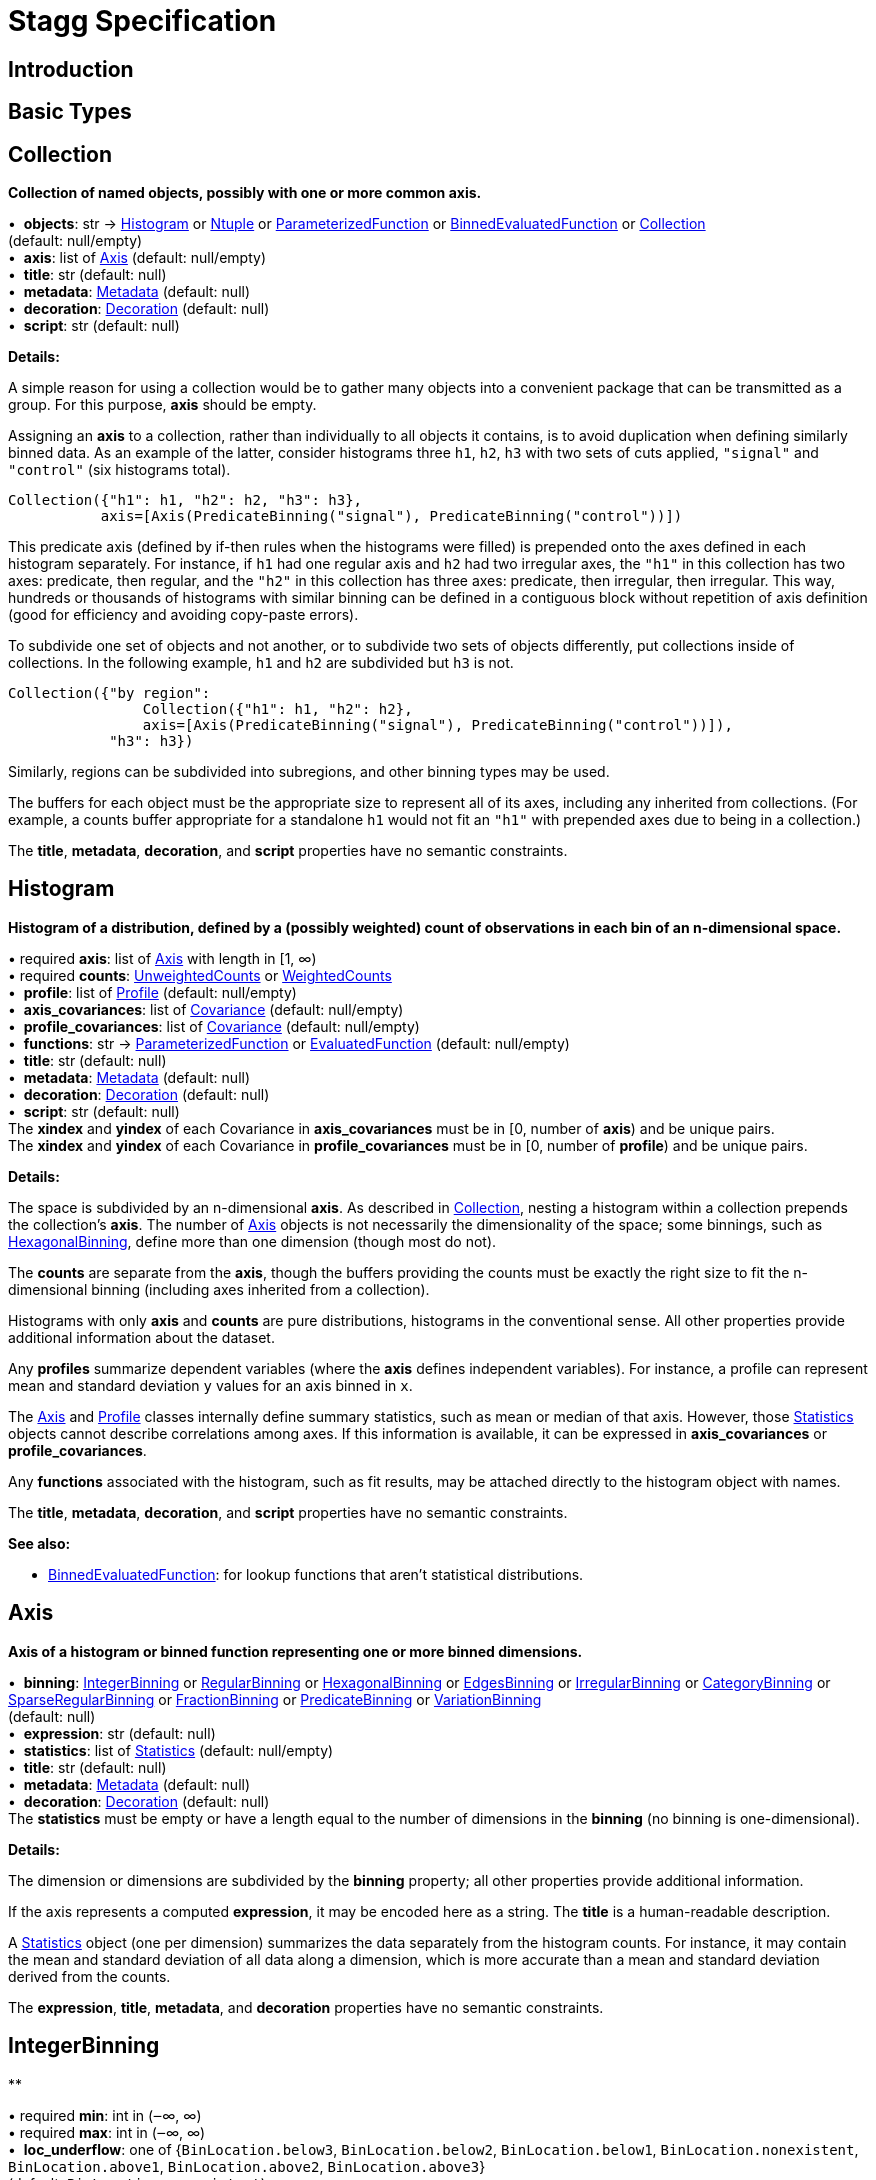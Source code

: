 = Stagg Specification

== Introduction

== Basic Types



== Collection

*Collection of named objects, possibly with one or more common axis.*

[%hardbreaks]
•{nbsp} *objects*: str → <<Histogram>> or <<Ntuple>> or <<ParameterizedFunction>> or <<BinnedEvaluatedFunction>> or <<Collection>> +
(default: null/empty)
•{nbsp} *axis*: list of <<Axis>> (default: null/empty)
•{nbsp} *title*: str (default: null)
•{nbsp} *metadata*: <<Metadata>> (default: null)
•{nbsp} *decoration*: <<Decoration>> (default: null)
•{nbsp} *script*: str (default: null)

*Details:*

A simple reason for using a collection would be to gather many objects into a convenient package that can be transmitted as a group. For this purpose, *axis* should be empty.

Assigning an *axis* to a collection, rather than individually to all objects it contains, is to avoid duplication when defining similarly binned data. As an example of the latter, consider histograms three `h1`, `h2`, `h3` with two sets of cuts applied, `"signal"` and `"control"` (six histograms total).

    Collection({"h1": h1, "h2": h2, "h3": h3},
               axis=[Axis(PredicateBinning("signal"), PredicateBinning("control"))])

This predicate axis (defined by if-then rules when the histograms were filled) is prepended onto the axes defined in each histogram separately. For instance, if `h1` had one regular axis and `h2` had two irregular axes, the `"h1"` in this collection has two axes: predicate, then regular, and the `"h2"` in this collection has three axes: predicate, then irregular, then irregular. This way, hundreds or thousands of histograms with similar binning can be defined in a contiguous block without repetition of axis definition (good for efficiency and avoiding copy-paste errors).

To subdivide one set of objects and not another, or to subdivide two sets of objects differently, put collections inside of collections. In the following example, `h1` and `h2` are subdivided but `h3` is not.

    Collection({"by region":
                    Collection({"h1": h1, "h2": h2},
                    axis=[Axis(PredicateBinning("signal"), PredicateBinning("control"))]),
                "h3": h3})

Similarly, regions can be subdivided into subregions, and other binning types may be used.

The buffers for each object must be the appropriate size to represent all of its axes, including any inherited from collections. (For example, a counts buffer appropriate for a standalone `h1` would not fit an `"h1"` with prepended axes due to being in a collection.)

The *title*, *metadata*, *decoration*, and *script* properties have no semantic constraints.

== Histogram

*Histogram of a distribution, defined by a (possibly weighted) count of observations in each bin of an n-dimensional space.*

[%hardbreaks]
•{nbsp}required  *axis*: list of <<Axis>> with length in [1, ∞)
•{nbsp}required  *counts*: <<UnweightedCounts>> or <<WeightedCounts>>
•{nbsp} *profile*: list of <<Profile>> (default: null/empty)
•{nbsp} *axis_covariances*: list of <<Covariance>> (default: null/empty)
•{nbsp} *profile_covariances*: list of <<Covariance>> (default: null/empty)
•{nbsp} *functions*: str → <<ParameterizedFunction>> or <<EvaluatedFunction>> (default: null/empty)
•{nbsp} *title*: str (default: null)
•{nbsp} *metadata*: <<Metadata>> (default: null)
•{nbsp} *decoration*: <<Decoration>> (default: null)
•{nbsp} *script*: str (default: null)
The *xindex* and *yindex* of each Covariance in *axis_covariances* must be in [0, number of *axis*) and be unique pairs. +
The *xindex* and *yindex* of each Covariance in *profile_covariances* must be in [0, number of *profile*) and be unique pairs.

*Details:*

The space is subdivided by an n-dimensional *axis*. As described in <<Collection>>, nesting a histogram within a collection prepends the collection's *axis*. The number of <<Axis>> objects is not necessarily the dimensionality of the space; some binnings, such as <<HexagonalBinning>>, define more than one dimension (though most do not).

The *counts* are separate from the *axis*, though the buffers providing the counts must be exactly the right size to fit the n-dimensional binning (including axes inherited from a collection).

Histograms with only *axis* and *counts* are pure distributions, histograms in the conventional sense. All other properties provide additional information about the dataset.

Any *profiles* summarize dependent variables (where the *axis* defines independent variables). For instance, a profile can represent mean and standard deviation `y` values for an axis binned in `x`.

The <<Axis>> and <<Profile>> classes internally define summary statistics, such as mean or median of that axis. However, those <<Statistics>> objects cannot describe correlations among axes. If this information is available, it can be expressed in *axis_covariances* or *profile_covariances*.

Any *functions* associated with the histogram, such as fit results, may be attached directly to the histogram object with names.

The *title*, *metadata*, *decoration*, and *script* properties have no semantic constraints.

*See also:*

   * <<BinnedEvaluatedFunction>>: for lookup functions that aren't statistical distributions.

== Axis

*Axis of a histogram or binned function representing one or more binned dimensions.*

[%hardbreaks]
•{nbsp} *binning*: <<IntegerBinning>> or <<RegularBinning>> or <<HexagonalBinning>> or <<EdgesBinning>> or <<IrregularBinning>> or <<CategoryBinning>> or <<SparseRegularBinning>> or <<FractionBinning>> or <<PredicateBinning>> or <<VariationBinning>> +
(default: null)
•{nbsp} *expression*: str (default: null)
•{nbsp} *statistics*: list of <<Statistics>> (default: null/empty)
•{nbsp} *title*: str (default: null)
•{nbsp} *metadata*: <<Metadata>> (default: null)
•{nbsp} *decoration*: <<Decoration>> (default: null)
The *statistics* must be empty or have a length equal to the number of dimensions in the *binning* (no binning is one-dimensional).

*Details:*

The dimension or dimensions are subdivided by the *binning* property; all other properties provide additional information.

If the axis represents a computed *expression*, it may be encoded here as a string. The *title* is a human-readable description.

A <<Statistics>> object (one per dimension) summarizes the data separately from the histogram counts. For instance, it may contain the mean and standard deviation of all data along a dimension, which is more accurate than a mean and standard deviation derived from the counts.

The *expression*, *title*, *metadata*, and *decoration* properties have no semantic constraints.

== IntegerBinning

**

[%hardbreaks]
•{nbsp}required  *min*: int in (‒∞, ∞)
•{nbsp}required  *max*: int in (‒∞, ∞)
•{nbsp} *loc_underflow*: one of {`+BinLocation.below3+`, `+BinLocation.below2+`, `+BinLocation.below1+`, `+BinLocation.nonexistent+`, `+BinLocation.above1+`, `+BinLocation.above2+`, `+BinLocation.above3+`} +
(default: `+BinLocation.nonexistent+`)
•{nbsp} *loc_overflow*: one of {`+BinLocation.below3+`, `+BinLocation.below2+`, `+BinLocation.below1+`, `+BinLocation.nonexistent+`, `+BinLocation.above1+`, `+BinLocation.above2+`, `+BinLocation.above3+`} +
(default: `+BinLocation.nonexistent+`)

*Details:*



== RegularBinning

**

[%hardbreaks]
•{nbsp}required  *num*: int in [1, ∞)
•{nbsp}required  *interval*: <<RealInterval>>
•{nbsp} *overflow*: <<RealOverflow>> (default: null)
•{nbsp} *circular*: bool (default: false)

*Details:*



== RealInterval

**

[%hardbreaks]
•{nbsp}required  *low*: float in [‒∞, ∞]
•{nbsp}required  *high*: float in [‒∞, ∞]
•{nbsp} *low_inclusive*: bool (default: true)
•{nbsp} *high_inclusive*: bool (default: false)

*Details:*



== RealOverflow

**

[%hardbreaks]
•{nbsp} *loc_underflow*: one of {`+BinLocation.below3+`, `+BinLocation.below2+`, `+BinLocation.below1+`, `+BinLocation.nonexistent+`, `+BinLocation.above1+`, `+BinLocation.above2+`, `+BinLocation.above3+`} +
(default: `+BinLocation.nonexistent+`)
•{nbsp} *loc_overflow*: one of {`+BinLocation.below3+`, `+BinLocation.below2+`, `+BinLocation.below1+`, `+BinLocation.nonexistent+`, `+BinLocation.above1+`, `+BinLocation.above2+`, `+BinLocation.above3+`} +
(default: `+BinLocation.nonexistent+`)
•{nbsp} *loc_nanflow*: one of {`+BinLocation.below3+`, `+BinLocation.below2+`, `+BinLocation.below1+`, `+BinLocation.nonexistent+`, `+BinLocation.above1+`, `+BinLocation.above2+`, `+BinLocation.above3+`} +
(default: `+BinLocation.nonexistent+`)
•{nbsp} *minf_mapping*: one of {`+RealOverflow.missing+`, `+RealOverflow.in_underflow+`, `+RealOverflow.in_overflow+`, `+RealOverflow.in_nanflow+`} +
(default: `+RealOverflow.in_underflow+`)
•{nbsp} *pinf_mapping*: one of {`+RealOverflow.missing+`, `+RealOverflow.in_underflow+`, `+RealOverflow.in_overflow+`, `+RealOverflow.in_nanflow+`} +
(default: `+RealOverflow.in_overflow+`)
•{nbsp} *nan_mapping*: one of {`+RealOverflow.missing+`, `+RealOverflow.in_underflow+`, `+RealOverflow.in_overflow+`, `+RealOverflow.in_nanflow+`} +
(default: `+RealOverflow.in_nanflow+`)

*Details:*



== HexagonalBinning

**

[%hardbreaks]
•{nbsp}required  *qmin*: int in (‒∞, ∞)
•{nbsp}required  *qmax*: int in (‒∞, ∞)
•{nbsp}required  *rmin*: int in (‒∞, ∞)
•{nbsp}required  *rmax*: int in (‒∞, ∞)
•{nbsp} *coordinates*: one of {`+HexagonalBinning.offset+`, `+HexagonalBinning.doubled_offset+`, `+HexagonalBinning.cube_xy+`, `+HexagonalBinning.cube_yz+`, `+HexagonalBinning.cube_xz+`} +
(default: `+HexagonalBinning.offset+`)
•{nbsp} *xorigin*: float in (‒∞, ∞) (default: 0.0)
•{nbsp} *yorigin*: float in (‒∞, ∞) (default: 0.0)
•{nbsp} *qangle*: float in [‒π/2, π/2] (default: 0.0)
•{nbsp} *qoverflow*: <<RealOverflow>> (default: null)
•{nbsp} *roverflow*: <<RealOverflow>> (default: null)

*Details:*



== EdgesBinning

**

[%hardbreaks]
•{nbsp}required  *edges*: list of float with length in [1, ∞)
•{nbsp} *overflow*: <<RealOverflow>> (default: null)
•{nbsp} *low_inclusive*: bool (default: true)
•{nbsp} *high_inclusive*: bool (default: false)
•{nbsp} *circular*: bool (default: false)

*Details:*



== IrregularBinning

**

[%hardbreaks]
•{nbsp}required  *intervals*: list of <<RealInterval>> with length in [1, ∞)
•{nbsp} *overflow*: <<RealOverflow>> (default: null)
•{nbsp} *overlapping_fill*: one of {`+IrregularBinning.undefined+`, `+IrregularBinning.all+`, `+IrregularBinning.first+`, `+IrregularBinning.last+`} +
(default: `+IrregularBinning.undefined+`)

*Details:*



== CategoryBinning

**

[%hardbreaks]
•{nbsp}required  *categories*: list of str
•{nbsp} *loc_overflow*: one of {`+BinLocation.below3+`, `+BinLocation.below2+`, `+BinLocation.below1+`, `+BinLocation.nonexistent+`, `+BinLocation.above1+`, `+BinLocation.above2+`, `+BinLocation.above3+`} +
(default: `+BinLocation.nonexistent+`)

*Details:*



== SparseRegularBinning

**

[%hardbreaks]
•{nbsp}required  *bins*: list of int
•{nbsp}required  *bin_width*: float in (0, ∞]
•{nbsp} *origin*: float in [‒∞, ∞] (default: 0.0)
•{nbsp} *overflow*: <<RealOverflow>> (default: null)
•{nbsp} *low_inclusive*: bool (default: true)
•{nbsp} *high_inclusive*: bool (default: false)
•{nbsp} *minbin*: int in [‒2⁶³, 2⁶³ ‒ 1] (default: ‒2⁶³)
•{nbsp} *maxbin*: int in [‒2⁶³, 2⁶³ ‒ 1] (default: 2⁶³ ‒ 1)

*Details:*



== FractionBinning

**

[%hardbreaks]
•{nbsp} *layout*: one of {`+FractionBinning.passall+`, `+FractionBinning.failall+`, `+FractionBinning.passfail+`} +
(default: `+FractionBinning.passall+`)
•{nbsp} *layout_reversed*: bool (default: false)
•{nbsp} *error_method*: one of {`+FractionBinning.undefined+`, `+FractionBinning.normal+`, `+FractionBinning.clopper_pearson+`, `+FractionBinning.wilson+`, `+FractionBinning.agresti_coull+`, `+FractionBinning.feldman_cousins+`, `+FractionBinning.jeffrey+`, `+FractionBinning.bayesian_uniform+`} +
(default: `+FractionBinning.undefined+`)

*Details:*



== PredicateBinning

**

[%hardbreaks]
•{nbsp}required  *predicates*: list of str with length in [1, ∞)
•{nbsp} *overlapping_fill*: one of {`+IrregularBinning.undefined+`, `+IrregularBinning.all+`, `+IrregularBinning.first+`, `+IrregularBinning.last+`} +
(default: `+IrregularBinning.undefined+`)

*Details:*



== VariationBinning

**

[%hardbreaks]
•{nbsp}required  *variations*: list of <<Variation>> with length in [1, ∞)

*Details:*



== Variation

**

[%hardbreaks]
•{nbsp}required  *assignments*: list of <<Assignment>>
•{nbsp} *systematic*: list of float (default: null/empty)
•{nbsp} *category_systematic*: list of str (default: null/empty)

*Details:*



== Assignment

**

[%hardbreaks]
•{nbsp}required  *identifier*: unique str
•{nbsp}required  *expression*: str

*Details:*



== UnweightedCounts

**

[%hardbreaks]
•{nbsp}required  *counts*: <<InterpretedInlineBuffer>> or <<InterpretedInlineInt64Buffer>> or <<InterpretedInlineFloat64Buffer>> or <<InterpretedExternalBuffer>>

*Details:*



== WeightedCounts

**

[%hardbreaks]
•{nbsp}required  *sumw*: <<InterpretedInlineBuffer>> or <<InterpretedInlineInt64Buffer>> or <<InterpretedInlineFloat64Buffer>> or <<InterpretedExternalBuffer>>
•{nbsp} *sumw2*: <<InterpretedInlineBuffer>> or <<InterpretedInlineInt64Buffer>> or <<InterpretedInlineFloat64Buffer>> or <<InterpretedExternalBuffer>> +
(default: null)
•{nbsp} *unweighted*: <<UnweightedCounts>> (default: null)

*Details:*



== InterpretedInlineBuffer

**

[%hardbreaks]
•{nbsp}required  *buffer*: buffer
•{nbsp} *filters*: list of {`+Buffer.none+`, `+Buffer.gzip+`, `+Buffer.lzma+`, `+Buffer.lz4+`} +
(default: null/empty)
•{nbsp} *postfilter_slice*: slice (start:stop:step) (default: null)
•{nbsp} *dtype*: one of {`+Interpretation.none+`, `+Interpretation.bool+`, `+Interpretation.int8+`, `+Interpretation.uint8+`, `+Interpretation.int16+`, `+Interpretation.uint16+`, `+Interpretation.int32+`, `+Interpretation.uint32+`, `+Interpretation.int64+`, `+Interpretation.uint64+`, `+Interpretation.float32+`, `+Interpretation.float64+`} +
(default: `+Interpretation.none+`)
•{nbsp} *endianness*: one of {`+Interpretation.little_endian+`, `+Interpretation.big_endian+`} +
(default: `+Interpretation.little_endian+`)
•{nbsp} *dimension_order*: one of {`+InterpretedBuffer.c_order+`, `+InterpretedBuffer.fortran+`} +
(default: `+InterpretedBuffer.c_order+`)

*Details:*



== InterpretedInlineInt64Buffer

**

[%hardbreaks]
•{nbsp}required  *buffer*: buffer

*Details:*



== InterpretedInlineFloat64Buffer

**

[%hardbreaks]
•{nbsp}required  *buffer*: buffer

*Details:*



== InterpretedExternalBuffer

**

[%hardbreaks]
•{nbsp}required  *pointer*: int in [0, ∞)
•{nbsp}required  *numbytes*: int in [0, ∞)
•{nbsp} *external_source*: one of {`+ExternalBuffer.memory+`, `+ExternalBuffer.samefile+`, `+ExternalBuffer.file+`, `+ExternalBuffer.url+`} +
(default: `+ExternalBuffer.memory+`)
•{nbsp} *filters*: list of {`+Buffer.none+`, `+Buffer.gzip+`, `+Buffer.lzma+`, `+Buffer.lz4+`} +
(default: null/empty)
•{nbsp} *postfilter_slice*: slice (start:stop:step) (default: null)
•{nbsp} *dtype*: one of {`+Interpretation.none+`, `+Interpretation.bool+`, `+Interpretation.int8+`, `+Interpretation.uint8+`, `+Interpretation.int16+`, `+Interpretation.uint16+`, `+Interpretation.int32+`, `+Interpretation.uint32+`, `+Interpretation.int64+`, `+Interpretation.uint64+`, `+Interpretation.float32+`, `+Interpretation.float64+`} +
(default: `+Interpretation.none+`)
•{nbsp} *endianness*: one of {`+Interpretation.little_endian+`, `+Interpretation.big_endian+`} +
(default: `+Interpretation.little_endian+`)
•{nbsp} *dimension_order*: one of {`+InterpretedBuffer.c_order+`, `+InterpretedBuffer.fortran+`} +
(default: `+InterpretedBuffer.c_order+`)
•{nbsp} *location*: str (default: null)

*Details:*



== Profile

**

[%hardbreaks]
•{nbsp}required  *expression*: str
•{nbsp}required  *statistics*: <<Statistics>>
•{nbsp} *title*: str (default: null)
•{nbsp} *metadata*: <<Metadata>> (default: null)
•{nbsp} *decoration*: <<Decoration>> (default: null)

*Details:*



== Statistics

**

[%hardbreaks]
•{nbsp} *moments*: list of <<Moments>> (default: null/empty)
•{nbsp} *quantiles*: list of <<Quantiles>> (default: null/empty)
•{nbsp} *mode*: <<Modes>> (default: null)
•{nbsp} *min*: <<Extremes>> (default: null)
•{nbsp} *max*: <<Extremes>> (default: null)

*Details:*



== Moments

**

[%hardbreaks]
•{nbsp}required  *sumwxn*: <<InterpretedInlineBuffer>> or <<InterpretedInlineInt64Buffer>> or <<InterpretedInlineFloat64Buffer>> or <<InterpretedExternalBuffer>>
•{nbsp}required  *n*: int in [‒128, 127]
•{nbsp} *weightpower*: int in [‒128, 127] (default: 0)
•{nbsp} *filter*: <<StatisticFilter>> (default: null)

*Details:*



== Quantiles

**

[%hardbreaks]
•{nbsp}required  *values*: <<InterpretedInlineBuffer>> or <<InterpretedInlineInt64Buffer>> or <<InterpretedInlineFloat64Buffer>> or <<InterpretedExternalBuffer>>
•{nbsp}required  *p*: float in [0.0, 1.0] (default: 1/2)
•{nbsp} *weightpower*: int in [‒128, 127] (default: 0)
•{nbsp} *filter*: <<StatisticFilter>> (default: null)

*Details:*



== Modes

**

[%hardbreaks]
•{nbsp}required  *values*: <<InterpretedInlineBuffer>> or <<InterpretedInlineInt64Buffer>> or <<InterpretedInlineFloat64Buffer>> or <<InterpretedExternalBuffer>>
•{nbsp} *filter*: <<StatisticFilter>> (default: null)

*Details:*



== Extremes

**

[%hardbreaks]
•{nbsp}required  *values*: <<InterpretedInlineBuffer>> or <<InterpretedInlineInt64Buffer>> or <<InterpretedInlineFloat64Buffer>> or <<InterpretedExternalBuffer>>
•{nbsp} *filter*: <<StatisticFilter>> (default: null)

*Details:*



== StatisticFilter

**

[%hardbreaks]
•{nbsp} *min*: float in [‒∞, ∞] (default: ‒∞)
•{nbsp} *max*: float in [‒∞, ∞] (default: ∞)
•{nbsp} *excludes_minf*: bool (default: false)
•{nbsp} *excludes_pinf*: bool (default: false)
•{nbsp} *excludes_nan*: bool (default: false)

*Details:*



== Covariance

**

[%hardbreaks]
•{nbsp}required  *xindex*: int in [0, ∞)
•{nbsp}required  *yindex*: int in [0, ∞)
•{nbsp}required  *sumwxy*: <<InterpretedInlineBuffer>> or <<InterpretedInlineInt64Buffer>> or <<InterpretedInlineFloat64Buffer>> or <<InterpretedExternalBuffer>>
•{nbsp} *weightpower*: int in [‒128, 127] (default: 0)
•{nbsp} *filter*: <<StatisticFilter>> (default: null)

*Details:*



== ParameterizedFunction

**

[%hardbreaks]
•{nbsp}required  *expression*: str
•{nbsp} *parameters*: list of <<Parameter>> (default: null/empty)
•{nbsp} *title*: str (default: null)
•{nbsp} *metadata*: <<Metadata>> (default: null)
•{nbsp} *decoration*: <<Decoration>> (default: null)
•{nbsp} *script*: str (default: null)

*Details:*



== Parameter

**

[%hardbreaks]
•{nbsp}required  *identifier*: unique str
•{nbsp}required  *values*: <<InterpretedInlineBuffer>> or <<InterpretedInlineInt64Buffer>> or <<InterpretedInlineFloat64Buffer>> or <<InterpretedExternalBuffer>>

*Details:*



== EvaluatedFunction

**

[%hardbreaks]
•{nbsp}required  *values*: <<InterpretedInlineBuffer>> or <<InterpretedInlineInt64Buffer>> or <<InterpretedInlineFloat64Buffer>> or <<InterpretedExternalBuffer>>
•{nbsp} *derivatives*: <<InterpretedInlineBuffer>> or <<InterpretedInlineInt64Buffer>> or <<InterpretedInlineFloat64Buffer>> or <<InterpretedExternalBuffer>> +
(default: null)
•{nbsp} *errors*: list of <<Quantiles>> (default: null/empty)
•{nbsp} *title*: str (default: null)
•{nbsp} *metadata*: <<Metadata>> (default: null)
•{nbsp} *decoration*: <<Decoration>> (default: null)
•{nbsp} *script*: str (default: null)

*Details:*



== BinnedEvaluatedFunction

**

[%hardbreaks]
•{nbsp}required  *axis*: list of <<Axis>> with length in [1, ∞)
•{nbsp}required  *values*: <<InterpretedInlineBuffer>> or <<InterpretedInlineInt64Buffer>> or <<InterpretedInlineFloat64Buffer>> or <<InterpretedExternalBuffer>>
•{nbsp} *derivatives*: <<InterpretedInlineBuffer>> or <<InterpretedInlineInt64Buffer>> or <<InterpretedInlineFloat64Buffer>> or <<InterpretedExternalBuffer>> +
(default: null)
•{nbsp} *errors*: list of <<Quantiles>> (default: null/empty)
•{nbsp} *title*: str (default: null)
•{nbsp} *metadata*: <<Metadata>> (default: null)
•{nbsp} *decoration*: <<Decoration>> (default: null)
•{nbsp} *script*: str (default: null)

*Details:*



== Ntuple

**

[%hardbreaks]
•{nbsp}required  *columns*: list of <<Column>> with length in [1, ∞)
•{nbsp}required  *instances*: list of <<NtupleInstance>> with length in [1, ∞)
•{nbsp} *column_statistics*: list of <<Statistics>> (default: null/empty)
•{nbsp} *column_covariances*: list of <<Covariance>> (default: null/empty)
•{nbsp} *functions*: str → <<ParameterizedFunction>> or <<BinnedEvaluatedFunction>> (default: null/empty)
•{nbsp} *title*: str (default: null)
•{nbsp} *metadata*: <<Metadata>> (default: null)
•{nbsp} *decoration*: <<Decoration>> (default: null)
•{nbsp} *script*: str (default: null)

*Details:*



== Column

**

[%hardbreaks]
•{nbsp}required  *identifier*: unique str
•{nbsp}required  *dtype*: one of {`+Interpretation.none+`, `+Interpretation.bool+`, `+Interpretation.int8+`, `+Interpretation.uint8+`, `+Interpretation.int16+`, `+Interpretation.uint16+`, `+Interpretation.int32+`, `+Interpretation.uint32+`, `+Interpretation.int64+`, `+Interpretation.uint64+`, `+Interpretation.float32+`, `+Interpretation.float64+`}
•{nbsp} *endianness*: one of {`+Interpretation.little_endian+`, `+Interpretation.big_endian+`} +
(default: `+Interpretation.little_endian+`)
•{nbsp} *filters*: list of {`+Buffer.none+`, `+Buffer.gzip+`, `+Buffer.lzma+`, `+Buffer.lz4+`} +
(default: null/empty)
•{nbsp} *postfilter_slice*: slice (start:stop:step) (default: null)
•{nbsp} *title*: str (default: null)
•{nbsp} *metadata*: <<Metadata>> (default: null)
•{nbsp} *decoration*: <<Decoration>> (default: null)

*Details:*



== NtupleInstance

**

[%hardbreaks]
•{nbsp}required  *chunks*: list of <<Chunk>>
•{nbsp} *chunk_offsets*: list of int (default: null/empty)

*Details:*



== Chunk

**

[%hardbreaks]
•{nbsp}required  *column_chunks*: list of <<ColumnChunk>>
•{nbsp} *metadata*: <<Metadata>> (default: null)

*Details:*



== ColumnChunk

**

[%hardbreaks]
•{nbsp}required  *pages*: list of <<Page>>
•{nbsp}required  *page_offsets*: list of int with length in [1, ∞)
•{nbsp} *page_min*: list of <<Extremes>> (default: null/empty)
•{nbsp} *page_max*: list of <<Extremes>> (default: null/empty)

*Details:*



== Page

**

[%hardbreaks]
•{nbsp}required  *buffer*: <<RawInlineBuffer>> or <<RawExternalBuffer>>

*Details:*



== RawInlineBuffer

**

[%hardbreaks]
•{nbsp}required  *buffer*: buffer

*Details:*



== RawExternalBuffer

**

[%hardbreaks]
•{nbsp}required  *pointer*: int in [0, ∞)
•{nbsp}required  *numbytes*: int in [0, ∞)
•{nbsp} *external_source*: one of {`+ExternalBuffer.memory+`, `+ExternalBuffer.samefile+`, `+ExternalBuffer.file+`, `+ExternalBuffer.url+`} +
(default: `+ExternalBuffer.memory+`)

*Details:*



== Metadata

**

[%hardbreaks]
•{nbsp}required  *data*: str
•{nbsp}required  *language*: one of {`+Metadata.unspecified+`, `+Metadata.json+`} (default: `+Metadata.unspecified+`)

*Details:*



== Decoration

**

[%hardbreaks]
•{nbsp}required  *data*: str
•{nbsp}required  *language*: one of {`+Decoration.unspecified+`, `+Decoration.css+`, `+Decoration.vega+`, `+Decoration.root_json+`} +
(default: `+Decoration.unspecified+`)

*Details:*


